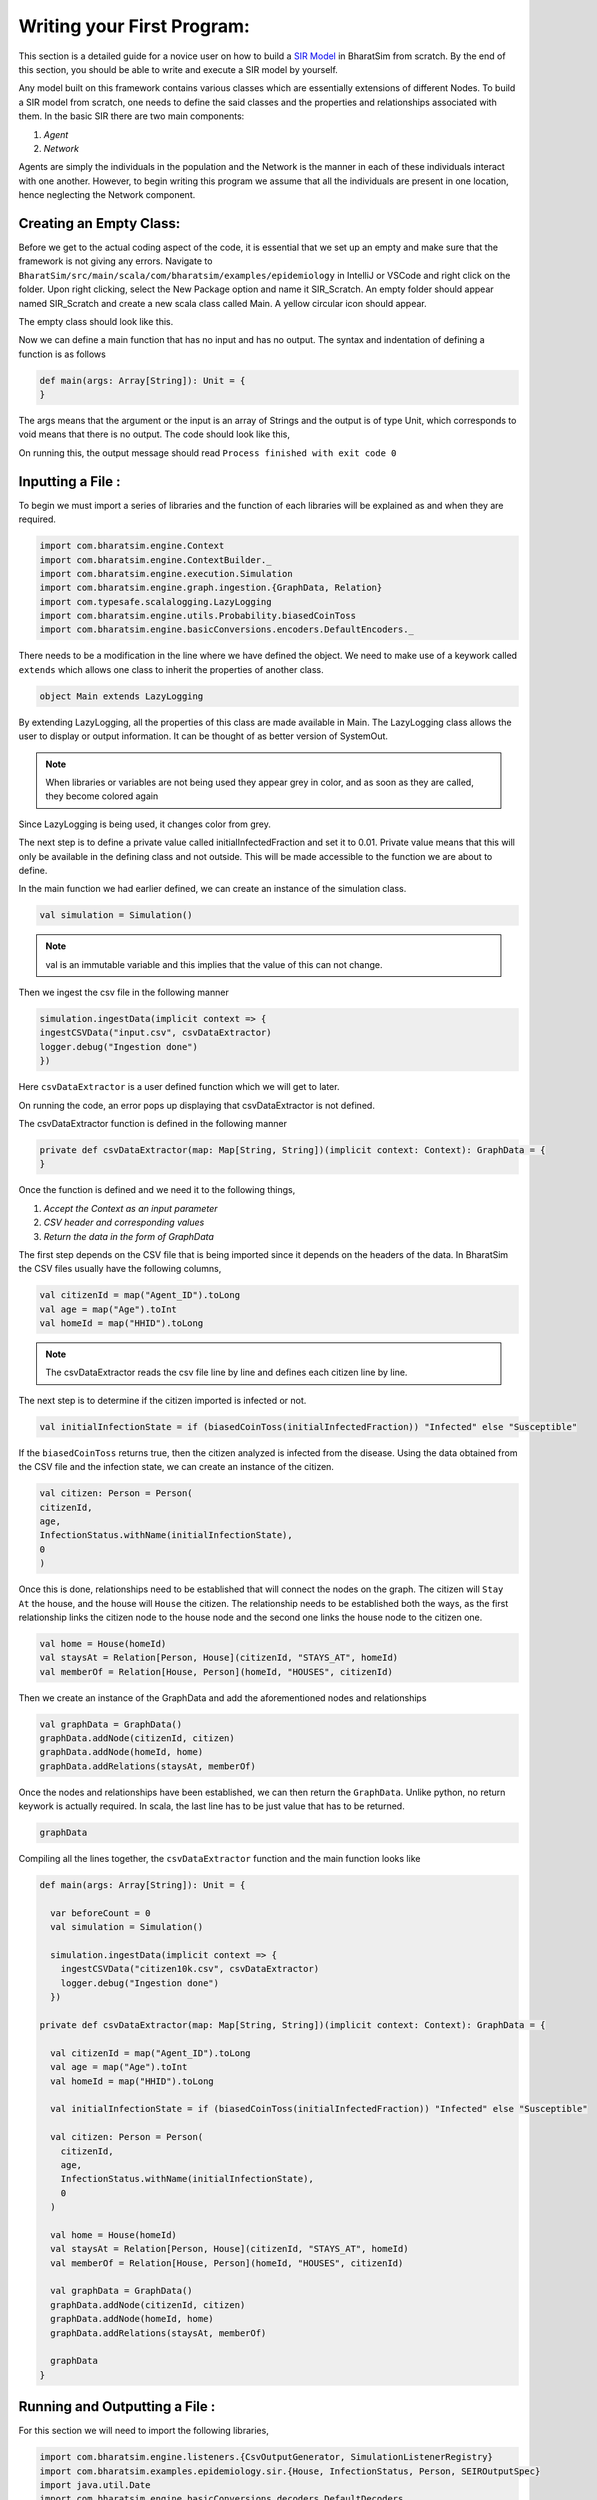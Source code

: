 Writing your First Program:
===========================

This section is a detailed guide for a novice user on how to build a `SIR Model <https://bharatsim.readthedocs.io/en/latest/epidemiology-sir-model.html>`_ in BharatSim from scratch. By the end of this section, you should be able to write and execute a SIR model by yourself.

Any model built on this framework contains various classes which are essentially extensions of different Nodes. To build a SIR model from scratch, one needs to define the said classes and the properties and relationships associated with them. In the basic SIR there are two main components:

1. `Agent`
2. `Network`

Agents are simply the individuals in the population and the Network is the manner in each of these individuals interact with one another. 
However, to begin writing this program we assume that all the individuals are present in one location, hence neglecting the Network component. 

Creating an Empty Class:
^^^^^^^^^^^^^^^^^^^^^^^^
Before we get to the actual coding aspect of the code, it is essential that we set up an empty and make sure that the framework is not giving any errors. 
Navigate to ``BharatSim/src/main/scala/com/bharatsim/examples/epidemiology`` in IntelliJ or VSCode and right click on the folder. Upon right clicking, select the New Package option and name it SIR_Scratch. An empty folder should appear named SIR_Scratch and create a new scala class called Main. A yellow circular icon should appear. 

The empty class should look like this. 

.. image:: _static/images/New_class.png

Now we can define a main function that has no input and has no output. The syntax and indentation of defining a function is as follows

.. code-block:: scala

    def main(args: Array[String]): Unit = {
    }

The args means that the argument or the input is an array of Strings and the output is of type Unit, which corresponds to void means that there is no output. The code should look like this, 

.. image:: _static/images/EmptyClass.png

On running this, the output message should read ``Process finished with exit code 0``

Inputting a File :
^^^^^^^^^^^^^^^^^^

To begin we must import a series of libraries and the function of each libraries will be explained as and when they are required. 

.. code-block:: scala

  import com.bharatsim.engine.Context
  import com.bharatsim.engine.ContextBuilder._
  import com.bharatsim.engine.execution.Simulation
  import com.bharatsim.engine.graph.ingestion.{GraphData, Relation}
  import com.typesafe.scalalogging.LazyLogging
  import com.bharatsim.engine.utils.Probability.biasedCoinToss
  import com.bharatsim.engine.basicConversions.encoders.DefaultEncoders._

There needs to be a modification in the line where we have defined the object. We need to make use of a keywork called ``extends`` which allows one class to inherit the properties of another class. 

.. code-block:: scala

  object Main extends LazyLogging

By extending LazyLogging, all the properties of this class are made available in Main. The LazyLogging class allows the user to display or output information. It can be thought of as better version of SystemOut.

.. note:: When libraries or variables are not being used they appear grey in color, and as soon as they are called, they become colored again

Since LazyLogging is being used, it changes color from grey. 

The next step is to define a private value called initialInfectedFraction and set it to 0.01. Private value means that this will only be available in the defining class and not outside. This will be made accessible to the function we are about to define. 

In the main function we had earlier defined, we can create an instance of the simulation class. 

.. code-block:: scala 

  val simulation = Simulation()

.. note:: val is an immutable variable and this implies that the value of this can not change. 

Then we ingest the csv file in the following manner 

.. code-block:: scala

  simulation.ingestData(implicit context => {
  ingestCSVData("input.csv", csvDataExtractor) 
  logger.debug("Ingestion done")
  })

Here ``csvDataExtractor`` is a user defined function which we will get to later. 

On running the code, an error pops up displaying that csvDataExtractor is not defined. 

The csvDataExtractor function is defined in the following manner

.. code-block:: scala
  
  private def csvDataExtractor(map: Map[String, String])(implicit context: Context): GraphData = {
  }

Once the function is defined and we need it to the following things, 

1. `Accept the Context as an input parameter`
2. `CSV header and corresponding values`
3. `Return the data in the form of GraphData`

The first step depends on the CSV file that is being imported since it depends on the headers of the data. In BharatSim the CSV files usually have the following columns, 

.. code-block:: scala

    val citizenId = map("Agent_ID").toLong
    val age = map("Age").toInt
    val homeId = map("HHID").toLong

.. note:: The csvDataExtractor reads the csv file line by line and defines each citizen line by line. 

The next step is to determine if the citizen imported is infected or not. 

.. code-block:: scala

  val initialInfectionState = if (biasedCoinToss(initialInfectedFraction)) "Infected" else "Susceptible"
  
If the ``biasedCoinToss`` returns true, then the citizen analyzed is infected from the disease. Using the data obtained from the CSV file and the infection state, we can create an instance of the citizen.

.. code-block:: scala

    val citizen: Person = Person(
    citizenId,
    age,
    InfectionStatus.withName(initialInfectionState),
    0
    )

Once this is done, relationships need to be established that will connect the nodes on the graph. The citizen will ``Stay At`` the house, and the house will ``House`` the citizen. The relationship needs to be established both the ways, as the first relationship links the citizen node to the house node and the second one links the house node to the citizen one. 

.. code-block:: scala
  
  val home = House(homeId)
  val staysAt = Relation[Person, House](citizenId, "STAYS_AT", homeId)
  val memberOf = Relation[House, Person](homeId, "HOUSES", citizenId)

Then we create an instance of the GraphData and add the aforementioned nodes and relationships

.. code-block:: scala

  val graphData = GraphData()
  graphData.addNode(citizenId, citizen)
  graphData.addNode(homeId, home)
  graphData.addRelations(staysAt, memberOf)

Once the nodes and relationships have been established, we can then return the ``GraphData``. Unlike python, no return keywork is actually required. In scala, the last line has to be just value that has to be returned. 

.. code-block:: scala

  graphData

Compiling all the lines together, the ``csvDataExtractor`` function and the main function looks like 

.. code-block:: scala

  def main(args: Array[String]): Unit = {

    var beforeCount = 0
    val simulation = Simulation()

    simulation.ingestData(implicit context => {
      ingestCSVData("citizen10k.csv", csvDataExtractor)
      logger.debug("Ingestion done")
    })

  private def csvDataExtractor(map: Map[String, String])(implicit context: Context): GraphData = {

    val citizenId = map("Agent_ID").toLong
    val age = map("Age").toInt
    val homeId = map("HHID").toLong

    val initialInfectionState = if (biasedCoinToss(initialInfectedFraction)) "Infected" else "Susceptible"

    val citizen: Person = Person(
      citizenId,
      age,
      InfectionStatus.withName(initialInfectionState),
      0
    )

    val home = House(homeId)
    val staysAt = Relation[Person, House](citizenId, "STAYS_AT", homeId)
    val memberOf = Relation[House, Person](homeId, "HOUSES", citizenId)

    val graphData = GraphData()
    graphData.addNode(citizenId, citizen)
    graphData.addNode(homeId, home)
    graphData.addRelations(staysAt, memberOf)

    graphData
  }

Running and Outputting a File :
^^^^^^^^^^^^^^^^^^^^^^^^^^^^^^^

For this section we will need to import the following libraries, 

.. code-block:: scala

  import com.bharatsim.engine.listeners.{CsvOutputGenerator, SimulationListenerRegistry}
  import com.bharatsim.examples.epidemiology.sir.{House, InfectionStatus, Person, SEIROutputSpec}
  import java.util.Date
  import com.bharatsim.engine.basicConversions.decoders.DefaultDecoders._
  import com.bharatsim.engine.graph.patternMatcher.MatchCondition._
  import com.bharatsim.examples.epidemiology.sir.InfectionStatus._

Just like the previous section, as and when the libraries come into use, the import line will change color. In the main function, we will define a simulation and output the required CSV file. 

.. code-block:: scala

  simulation.defineSimulation(implicit context => {
    registerAction(
      StopSimulation,
      (c: Context) => {
        getInfectedCount(c) == 0
      }
    )

    beforeCount = getInfectedCount(context)

    registerAgent[Person]

    val currentTime = new Date().getTime

    SimulationListenerRegistry.register(
      new CsvOutputGenerator("src/main/resources/output_" + currentTime + ".csv", new SEIROutputSpec(context))
    )
  })



  

.. Setting up the components of the Network
.. ^^^^^^^^^^^^^^^^^^^^^^^^^^^^^^^^^^^^^^^^

.. The Network class gives a sense of geography to the model. The different components of the Network are simple locations like houses, offices, schools etc. The agents move about between these locations as shown in the figure below.

.. The first step to building your model is to create locations which are part of the Network, by creating a new scala `class <https://docs.scala-lang.org/tour/classes.htm>`_. You can create a new class for adding houses to the network, in the following way:-

.. 1. Since ``House`` is a component of the Network, you have to import the Network class.

.. .. code-block:: scala

..   import com.bharatsim.engine.models.Network

.. 2. The ``House`` class is a `case class <https://docs.scala-lang.org/tour/case-classes.html>`_ and it extends the framework defined Network class.

.. .. code-block:: scala

..   case class House extends Network

.. 3. However, each house in the Network requires a unique house id which is given as an argument to the ``House`` class. This house id is an ‘attribute’ of the corresponding house.

.. .. code-block:: scala

..   case class House(id: Long) extends Network

.. .. note:: Long is just a datatype of Scala.

.. 4. You can define the relationship of the case-class with the agent by using the framework defined ``addRelation`` function within the class definition. A house houses an agent, so the relation is simply given by the string, “HOUSES”. These relations are defined in the Main class and are user-definable.

.. .. code-block:: scala

..   addRelation[Person]("HOUSES")
.. .. note:: A House “HOUSES” an Agent and an Agent “STAYS_AT” a House so these two relations are inherently reflections of each other. The first relation is specified in the House class, while the second one is specified in the Person class(put link). The same logic can be extended to any pair of Agents and corresponding Network case classes. These relations are defined in the ``Main`` class which is explained later.


.. 5. Similarly, an Office is also a possible component of the Network which has a different relation with the agent. Just like the ``House`` class, an ``Office`` class is defined by a unique office id. Since an office employs an agent, the relation here is simply given by “EMPLOYER_OF”.

.. .. code-block:: scala

..   addRelation[Person]("EMPLOYER_OF")


.. 6. Another characteristic of the case classes extended from the network is the ``getContactProbability``. This value is defined in the Network class, and hence is overridden to define the value one needs, as shown below, within the case-class definition.

.. .. code-block:: scala

..   override def getContactProbability(): Double = 1.0

.. The importance of this function will become evident after the Disease Dynamics section.

.. 7. The entire case class should look like this :-

.. .. code-block:: scala

..   package com.bharatsim.examples.epidemiology.sir


..   case class House(id: Long) extends Network {

..    addRelation[Person]("HOUSES")



..    override def getContactProbability(): Double = 1.0

..  }


.. Setting Up the Agents
.. ^^^^^^^^^^^^^^^^^^^^^^^^^^^
.. Both Agents and the Components of the Network are extensions of the `Node<node link>`    class. However, agents differ from the components of the Network in the logical sense that the Network components are static geographical locations like houses, offices etc. between which the agents move about. So, the agents are in a sense ‘dynamic’.


.. In the context of the framework, agents are the extension of the ``Agent`` class which in turn, is an extension of the ``Node`` class. The agents follow certain user-defined conditions called ‘Behaviours’. These behaviours are functions that can be defined in the Agent class. These behaviours are especially important when modelling disease dynamics which is described below:


.. 1. Create a case class by the name “Person”. Since it is an extension of the Agent class which is an extension of the Node class, it is important to import these as shown below.

.. .. code-block:: scala

..   import com.bharatsim.engine.models.{Agent, Node}

.. .. note:: It can be named as you please. For the sake of clarity, it has been named as **Person** here

.. 2. Similar to the ``House`` case class described above, the ``Person`` case class is defined by a set of attributes. These attributes are generally the characteristics of a generic person like a person id, age etc. To define the Person case class, one must also call its attributes, which in this case are the id and age.

.. .. code-block:: scala

..   case class Person(id: Long, age: Int) extends Agent {}

.. 3. In order to add the relationship between the Person and the components of the Network, write the following code within the case class Person.

.. .. code-block:: scala

..   addRelation[House]("STAYS_AT")
..   addRelation[Office]("WORKS_AT")
..   addRelation[School]("STUDIES_AT")

.. 4. Given below is an example which will help you to understand the importance of attributes as well as behaviours. Consider the year ‘1984’. During this time, Big Brother doesn’t allow people below the age of 25 to watch ‘Harry Potter’ movies. To model this scenario, you can add a parameter ‘canIWatchHarryPotter’ when defining the ``Person`` case class and let it’s default value be “No”.

.. .. code-block:: scala

..   import com.bharatsim.engine.Context

..   case class Person(id:Long, age:Int, canIWatchHarryPotter = "No": String) extends Agent{}

.. .. note:: String is a data-type which takes strings as the arguments.


.. Assume that the name of this behaviour is ``watchMovie``. So, the task of the behaviour is to change the value of the parameter ``canIWatchHarryPotter`` from ‘No’ to ‘Yes’ for people above the age of 25.

.. .. note:: The behaviour takes ``Context`` as an argument so it has to be imported.


.. This can be done using the framework defined ``updateParam`` function which updates the specified parameters. The function takes two arguments, the parameter which is to be updated and the updated value.

.. .. code-block:: scala

..   val watchMovie : Context => Unit = (context:Context) => {
..       if (age >= 25) {
..           updateParam("canIWatchHarryPotter", "Yes")
..         }


.. It is important to use ``addBehaviour`` within the same case class.

.. .. code-block:: scala

..   addBehaviour(watchMovie)

.. Saving your output
.. ^^^^^^^^^^^^^^^^^^

.. Suppose you wanted your output to give you the numbers of susceptible, infected and recovered people at every time step. You can then write the following:

.. .. code-block:: scala

..   import com.bharatsim.engine.Context
..   import com.bharatsim.engine.graph.patternMatcher.MatchCondition._
..   import com.bharatsim.engine.listeners.CSVSpecs
..   import com.bharatsim.examples.epidemiology.SIR.InfectionStatus.{Infected, Removed, Susceptible}

..   class SIROutputSpec(context: Context) extends CSVSpecs {
..     override def getHeaders: List[String] =
..       List(
..         "Step",
..         "Susceptible",
..         "Infected",
..         "Removed"
..       )

..     override def getRows(): List[List[Any]] = {
..       val graphProvider = context.graphProvider
..       val label = "Person"
..       val row = List(
..         context.getCurrentStep,
..         graphProvider.fetchCount(label, "infectionState" equ Susceptible),
..         graphProvider.fetchCount(label, "infectionState" equ Infected),
..         graphProvider.fetchCount(label, "infectionState" equ Removed)
..       )
..       List(row)
..     }
..   }

.. * The first column (Step) stores the current time step, obtained using the ``context.getCurrentStep`` function
.. * The next 3 columns store the number of Susceptible, Infected and Removed people respectively, by fetching the total number of ``Person`` nodes on the graph with the appropriate appropriate `infection status <#>`_.

.. Now we simply have to register it in the simulation. Note that the following code snippet should be located inside ``simulation.defineSimulation`` in the main function:

.. .. code-block:: scala

..   SimulationListenerRegistry.register(
..     new CsvOutputGenerator("src/main/resources/output.csv", new SIROutputSpec(context))
..       )


.. Computing the number of people in a location
.. ^^^^^^^^^^^^^^^^^^^^^^^^^^^^^^^^^^^^^^^^^^^^

.. In our example of the SIR model, we decided if a person would be infected or not by:

.. * Retrieving the type of location that the person in question was supposed to be in from their schedule
.. * Computing the number of people who could potentially infect them

.. We use the following function to accomplish the second part of the algorithm:

.. .. code-block:: scala

..     def computeInfectedFraction(node: Node, placeType: String, context: Context): Double = {

..     val totalNeighbourCount = node.getConnectionCount(node.getRelation[Person]().get)
..     if (totalNeighbourCount == 0)
..       return 0d

..     val infectedNeighbourCount = node.getConnectionCount(node.getRelation[Person]().get,
..       "infectionState" equ Infected).toDouble

..     infectedNeighbourCount / totalNeighbourCount.toDouble
..   }


.. Let's take a closer look at the first line, how we calculate ``totalNeighbourCount``.

.. .. code-block:: scala

..   val totalNeighbourCount = node.getConnectionCount(node.getRelation[Person]().get)

.. Assume that the node was an ``Office``. In that case,

.. .. code-block:: scala

..   node.getRelation[Person]().get

.. returns the ``EMPLOYER_OF`` string. Therefore, ``totalNeighbourCount`` counts the total number of nodes liked to this particular ``Office`` node with the ``EMPLOYER_OF`` relation.

.. The problem arises with different methods of scheduling. Someone who's infected may follow a different schedule, and stay at home. However, ``totalNeighbourCount`` *doesn't care* about the location a person has at a particular tick: all it does is count the number of people with the appropriate relations. As a consequence of this, the results would not be what the modeller intended.

.. .. note:: The same thing happens while calculating ``infectedNeighbourCount``. This has effects not just on the workplace, but on homes, hospitals, and other locations in your model too.


.. There are two currently proposed methods to deal with the problem:

.. Using an attribute of the ``Person`` class
.. ~~~~~~~~~~~~~~~~~~~~~~~~~~~~~~~~~~~~~~~~~~

.. We can solve the problem by adding an attribute called ``currentLocation`` to the ``Person`` class.

.. .. code-block:: scala

..   case class Person(id: Long, age: Int, infectionState: InfectionStatus, infectionTick: Int,
..                   RecoveryTick: Double, currentLocation: String = "HOUSE") extends StatefulAgent {}


.. .. tip:: We've set ``"House"`` as the `default value <https://docs.scala-lang.org/tour/default-parameter-values.html>`_ of the attribute, and so it's no longer necessary to initialize it when creating an instance of the ``Person`` class in the user-defined ``csvDataExtractor`` function.

.. After doing so, we need to add a behaviour which changes the ``currentLocation`` at every tick. First, we define what we want the behaviour to do with the following block of code in the ``Person`` class:

.. .. code-block:: scala

..   private val checkCurrentLocation: Context => Unit = (context: Context) => {
..     val schedule = context.fetchScheduleFor(this).get
..     val locationNextTick: String = schedule.getForStep(context.getCurrentStep + 1)
..     if (currentLocation != locationNextTick) {
..       this.updateParam("currentLocation", locationNextTick)
..     }
..   }

.. Next, we need to register the behaviour so that it's executed every tick:

.. .. code-block:: scala

..   addBehaviour(checkCurrentLocation)

.. .. hint:: ``updateParam`` only updates the value of the attribute at the **end** of the tick. Thus, for all practical purposes, it's useful to view the function as one that changes the value of the attribute on the *subsequent tick*. As such, we store the place the person is expected to be on the next tick, and hence use ``context.getCurrentStep+1`` as an argument to ``schedule.getForStep``.

.. Now, we need use this attribute when we compute ``totalNeighbourCount`` and ``infectedNeighbourCount``. The basic structure of the function remains the same:

.. .. code-block:: scala

..   def computeInfectedFraction(node: Node, placeType: String, context: Context): Double = {}

.. ``node.getConnectionCount`` has another (optional) argument besides the relation, which is ``matchPattern``. Using it, we can get counts of the people with a specific relation who also satisy some other condition based on their attributes: in this case, we'll look for the people who have the ``currentLocation`` attribute equal to the ``placeType`` of the node.

.. .. code-block:: scala

..     val totalNeighbourCount = node.getConnectionCount(node.getRelation[Person]().get,
..       "currentLocation" equ placeType)

.. As we did before, we return ``0`` if there are no neighbours (as otherwise we'd be dividing by 0):

.. .. code-block:: scala

..     if (totalNeighbourCount == 0) return 0d

.. Next, we need the total count of infected people. We can do that by checking that the person's ``infectionState`` is ``Infected``, in addition to what we did before:

.. .. code-block:: scala

..     val infectedNeighbourCount = node.getConnectionCount(node.getRelation[Person]().get,
..       ("infectionState" equ Infected) and ("currentLocation" equ placeType))

.. .. note:: You need to use ``equ``, ``and`` and other pattern-matching relations instead of the scala versions ``==``, ``&&``, etc. They're defined in ``com.bharatsim.engine.graph.patternMatcher.MatchCondition``. Remember to import them!

.. Finally, we return the infected fraction,

.. .. code-block:: scala

..     infectedNeighbourCount.toDouble / totalNeighbourCount.toDouble

.. Putting it all together, our function is

.. .. code-block:: scala

..   def computeInfectedFraction(node: Node, placeType: String, context: Context): Double = {
..     val totalNeighbourCount = node.getConnectionCount(node.getRelation[Person]().get,
..       "currentLocation" equ placeType)

..     if (totalNeighbourCount == 0) return 0d

..     val infectedNeighbourCount = node.getConnectionCount(node.getRelation[Person]().get,
..       ("infectionState" equ Infected) and ("currentLocation" equ placeType))

..     infectedNeighbourCount.toDouble / totalNeighbourCount.toDouble
..   }

.. Checking the locations without a ``currentLocation`` attribute
.. ~~~~~~~~~~~~~~~~~~~~~~~~~~~~~~~~~~~~~~~~~~~~~~~~~~~~~~~~~~~~~~~

.. ``updateParam`` updates a node on the graph, and is called once per person per tick. That can potentially slow the program down, and another possibility is to avoid using it entirely. We'll still do the same thing - get the schedule for the agent, check if they're actually at the place you're looking at, and then get the total and infected counts.

.. .. note:: We can't use ``getConnectionCount`` anymore, cause there's no attribute to match to. As such, the calculation of the total and infecteded neighbour counts is done by iterating over every person with the relation, and adding them in.

.. Let's break it up: the structure of the function remains identical

.. .. code-block:: scala

..   def computeInfectedFraction(node: Node, placeType: String, context: Context): Double = {}

.. First, we assign two variables to count the number of total and infected neighbors. These will be incremented later.

.. .. code-block:: scala

..     var totalNeighbourCount: Int = 0
..     var infectedNeighbourCount: Int = 0

.. We now find everyone with the appropriate relation:

.. .. code-block:: scala

..     val peopleWithRelation: Iterator[GraphNode] = node.getConnections(node.getRelation[Person]().get)

.. .. note:: ``peopleWithRelation`` is a convenient data structure called an `iterator <https://docs.scala-lang.org/overviews/collections/iterators.html>`_. It's very useful if you want to loop through a container, as we do here.

.. Now, we want to check the ``currentLocation`` and ``infectionState`` for every one of these people. We iterate over the iterator using the ``foreach`` method:

.. .. code-block:: scala

..     peopleWithRelation.foreach (relatedPerson => {})

.. .. hint:: The function inside the curly brackets is executed for every ``GraphNode`` in the iterator. We can easily reference that particular node with ``relatedPerson``.

.. The first thing we want to do for each ``relatedPerson`` is to get the location they're expected to be at this tick

.. .. code-block:: scala

..       val schedule = context.fetchScheduleFor(relatedPerson.as[Person]).get
..       val locationThisTick: String = schedule.getForStep(context.getCurrentStep)

.. First we check if the ``relatedPerson`` is actually in the place we're looking at, and if so we increment ``totalNeighbourCount``. If they're also infected, we increment ``infectedNeighbourCount``.

.. .. code-block:: scala

..       if (locationThisTick == placeType) {
..         totalNeighbourCount += 1
..         if (relatedPerson.as[Person].isInfected) {
..           infectedNeighbourCount += 1
..         }
..       }

.. That's all we need to do for each ``relatedPerson``: outside the loop, we now have to check for the edge case where ``totalNeighbourCount = 0``, and return the infected fraction

.. .. code-block:: scala

..     if (totalNeighbourCount == 0) return 0d

..     infectedNeighbourCount.toDouble / totalNeighbourCount.toDouble

.. All in all, the function we use is

.. .. code-block:: scala

..   def computeInfectedFraction(node: Node, placeType: String, context: Context): Double = {
..     var totalNeighbourCount: Int = 0
..     var infectedNeighbourCount: Int = 0
..     val peopleWithRelation: Iterator[GraphNode] = node.getConnections(node.getRelation[Person]().get)
..     peopleWithRelation.foreach (relatedPerson => {
..       val schedule = context.fetchScheduleFor(relatedPerson.as[Person]).get
..       val locationThisTick: String = schedule.getForStep(context.getCurrentStep)
..       if (locationThisTick == placeType) {
..         totalNeighbourCount += 1
..         if (relatedPerson.as[Person].isInfected) {
..           infectedNeighbourCount += 1
..         }
..       }
..     })
..     if (totalNeighbourCount == 0) return 0d

..     infectedNeighbourCount.toDouble / totalNeighbourCount.toDouble
..   }

.. At the moment, we cannot say which method is preferable as there hasn't been much testing to see how they scale up with the size of the population.
